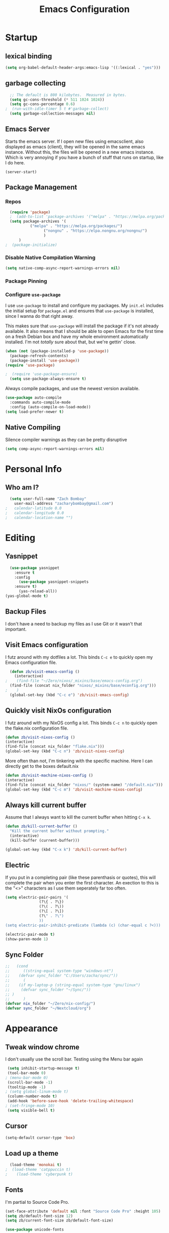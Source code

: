 #+TITLE: Emacs Configuration
#+PROPERTY: header-args:emacs-lisp :tangle yes

* Startup
** lexical binding
#+begin_src emacs-lisp
  (setq org-babel-default-header-args:emacs-lisp '((:lexical . "yes")))
#+end_src

** garbage collecting
#+begin_src emacs-lisp
  ;; The default is 800 kilobytes.  Measured in bytes.
  (setq gc-cons-threshold (* 511 1024 1024))
  (setq gc-cons-percentage 0.6)
;  (run-with-idle-timer 5 t #'garbage-collect)
  (setq garbage-collection-messages nil)
#+end_src

** Emacs Server
Starts the emacs server. If I open new files using emacsclient, also displayed as emacs (client), they will be opened in the same emacs instance. Without this, the files will be opened in a new emacs instance. Which is very annoying if you have a bunch of stuff that runs on startup, like I do here.
#+begin_src
  (server-start)
#+end_src

** Package Management
*** Repos
#+begin_src emacs-lisp
  (require 'package)
  ;  (add-to-list 'package-archives '("melpa" . "https://melpa.org/packages/") t)
  (setq package-archives '(
  		   ("melpa" . "https://melpa.org/packages/")
       		     ("nongnu" . "https://elpa.nongnu.org/nongnu/")
  			     )
  	  )
;  (package-initialize)
#+end_src

*** Disable Native Compilation Warning
#+begin_src emacs-lisp
  (setq native-comp-async-report-warnings-errors nil)
#+end_src

*** Package Pinning

*** Configure =use-package=

I use =use-package= to install and configure my packages.
My =init.el= includes the initial setup for =package.el=
and ensures that =use-package= is installed, since I
wanna do that right away.

This makes sure that =use-package= will install the
package if it's not already available. It also means that
I should be able to open Emacs for the first time on a
fresh Debian box and have my whole environment automatically
installed. I'm not /totally/ sure about that, but we're
gettin' close.

#+begin_src emacs-lisp
  (when (not (package-installed-p 'use-package))
	(package-refresh-contents)
	(package-install 'use-package))
  (require 'use-package)
#+end_src

#+begin_src emacs-lisp
;  (require 'use-package-ensure)
  (setq use-package-always-ensure t)
#+end_src

Always compile packages, and use the newest version available.

#+begin_src emacs-lisp
  (use-package auto-compile
    :commands auto-compile-mode
    :config (auto-compile-on-load-mode))
  (setq load-prefer-newer t)
#+end_src
** Native Compiling
Silence compiler warnings as they can be pretty disruptive
#+begin_src emacs-lisp
  (setq comp-async-report-warnings-errors nil)
#+end_src
* Personal Info
** Who am I?
#+begin_src emacs-lisp
  (setq user-full-name "Zach Bombay"
	user-mail-address "zacharybombay@gmail.com")
;	calendar-latitude 0.0
;	calendar-longitude 0.0
;	calendar-location-name "")
#+end_src

* Editing
** Yasnippet
#+begin_src emacs-lisp
  (use-package yasnippet
    :ensure t
    :config
      (use-package yasnippet-snippets
	:ensure t)
      (yas-reload-all))
(yas-global-mode t)
#+end_src

** Backup Files
I don't have a need to backup my files as I use Git or it wasn't that important.
# #+begin_src emac-lisp
#   (setq make-backup-files nil)
# #+end_src

** Visit Emacs configuration

I futz around with my dotfiles a lot. This binds =C-c e= to quickly open my
Emacs configuration file.

#+begin_src emacs-lisp
  (defun zb/visit-emacs-config ()
    (interactive)
;    (find-file "~/Zero/nixos/_mixins/base/emacs-config.org")
  (find-file (concat nix_folder "nixos/_mixins/base/econfig.org")))
;    )
  (global-set-key (kbd "C-c e") 'zb/visit-emacs-config)
#+end_src
** Quickly visit NixOs configuration

I futz around with my NixOS config a lot. This binds =C-c n= to quickly open the flake.nix configuration file.

#+begin_src emacs-lisp
  (defun zb/visit-nixos-config ()
  (interactive)
  (find-file (concat nix_folder "flake.nix")))
  (global-set-key (kbd "C-c n") 'zb/visit-nixos-config)
#+end_src

More often than not, I'm tinkering with the specific machine. Here I can directly get to the boxes default.nix
#+begin_src emacs-lisp
  (defun zb/visit-machine-nixos-config ()
  (interactive)
  (find-file (concat nix_folder "nixos/" (system-name) "/default.nix")))
  (global-set-key (kbd "C-c m") 'zb/visit-machine-nixos-config)
#+end_src

** Always kill current buffer

Assume that I always want to kill the current buffer when hitting =C-x k=.

#+begin_src emacs-lisp
  (defun zb/kill-current-buffer ()
    "Kill the current buffer without prompting."
    (interactive)
    (kill-buffer (current-buffer)))

  (global-set-key (kbd "C-x k") 'zb/kill-current-buffer)
#+end_src

** Electric
If you put in a completing pair (like these parenthasis or quotes), this will complete the pair when you enter the first character. An exection to this is the "<>" characters as I use them seperately far too often.
#+begin_src emacs-lisp
  (setq electric-pair-pairs '(
			     (?\{ . ?\})
			     (?\( . ?\))
			     (?\[ . ?\])
			     (?\" . ?\")
			     ))
  (setq electric-pair-inhibit-predicate (lambda (c) (char-equal c ?<)))
#+end_src

#+begin_src emacs-lisp
  (electric-pair-mode t)
  (show-paren-mode 1)
#+end_src

** Sync Folder
#+begin_src emacs-lisp
  ;;   (cond
  ;;      ((string-equal system-type "windows-nt")
  ;; 	(defvar sync_folder "C:/Users/zacha/sync/"))
  ;;      (
  ;; 	(if my-laptop-p (string-equal system-type "gnu/linux")
  ;; 	 (defvar sync_folder "~/Sync/"))
  ;; )
  ;;      )
  (defvar nix_folder "~/Zero/nix-config/")
  (defvar sync_folder "~/Nextcloud/org")
#+end_src

* Appearance
** Tweak window chrome
I don't usually use the scroll bar. Testing using the Menu bar again

#+begin_src emacs-lisp
 (setq inhibit-startup-message t)
 (tool-bar-mode 0)
; (menu-bar-mode 0)
 (scroll-bar-mode -1)
 (tooltip-mode -1)
; (setq global-linum-mode t)
 (column-number-mode t)
 (add-hook 'before-save-hook 'delete-trailing-whitespace)
; (set-fringe-mode 10)
 (setq visible-bell t)
#+end_src

** Cursor
#+begin_src emacs-lisp
  (setq-default cursor-type 'box)
#+end_src

** Load up a theme
#+begin_src emacs-lisp
  (load-theme 'monokai t)
;  (load-theme 'catppuccin t)
;    (load-theme 'cyberpunk t)
#+end_src
    # kaolin-ocean
    # misterioso-theme
    # abyss-theme
    # underwater-theme
    # challenger-deep-theme
    # cyberpunk-theme
    # dakrone-theme
    # dracula-theme
    # espresso-theme
    # exotica-theme
** Fonts
I'm partial to Source Code Pro.

#+begin_src emacs-lisp
    (set-face-attribute 'default nil :font "Source Code Pro" :height 105)
    (setq zb/default-font-size 12)
    (setq zb/current-font-size zb/default-font-size)
#+end_src

#+begin_src emacs-lisp
 (use-package unicode-fonts
   :ensure t
  )
#+end_src

#+begin_src emacs-lisp
    (use-package org-fancy-priorities
      :ensure t
      :init
      (require 'unicode-fonts)
      (unicode-fonts-setup)
      )
#+end_src

** change yes / no to y/n
#+begin_src emacs-lisp
  (fset 'yes-or-no-p 'y-or-n-p)
#+end_src

* Org-Mode
** Built in only
#+begin_src emacs-lisp
  (setq package-pinned-packages '((org . "built-in")))
#+end_src

** Fanciness
#+begin_src emacs-lisp
  (use-package org-bullets
  :ensure t
  :hook (org-mode . org-bullets-mode)
   )
#+end_src

#+begin_src emacs-lisp
(use-package org-fancy-priorities
  :diminish
  :ensure t
  :hook (org-mode . org-fancy-priorities-mode)
  :config
  (setq org-fancy-priorities-list '("🅰" "🅱" "🅲" "🅳" "🅴")))
#+end_src

** Todo Customization
* Programming
** Language Server
Set up the lsp for other modes to hook into
#+begin_src emacs-lisp
    (use-package lsp-mode
      :ensure t
  ;    :if my-laptop-p
      :config
      (add-hook 'python-mode-hook #'lsp)
      )
#+end_src

** Python
#+begin_src emacs-lisp

#+end_src
* Nixos
#+begin_src emacs-lisp
  (use-package nix-mode
    :ensure t
    :mode "\\.nix\\'")
#+end_src

* Writing
** LaTeX
Engines - xelatex, pdflatex, default
#+begin_src emacs-lisp
    (setq-default TeX-engine 'pdflatex)
    (setq-default TeX-PDF-mode t)
;    (latex-preview-pane-enable)`
#+end_src

* Project Managment
** Capture
** Treemacs
#+begin_src emacs-lisp
  (use-package treemacs
    :ensure t)
  (use-package treemacs-projectile
    :after (treemacs projectile)
    :ensure t)

  (use-package treemacs-icons-dired
    :hook (dired-mode . treemacs-icons-dired-enable-once)
    :ensure t)

  (use-package treemacs-magit
    :after (treemacs magit)
    :ensure t)
#+end_src

* Window Management
* Completion
